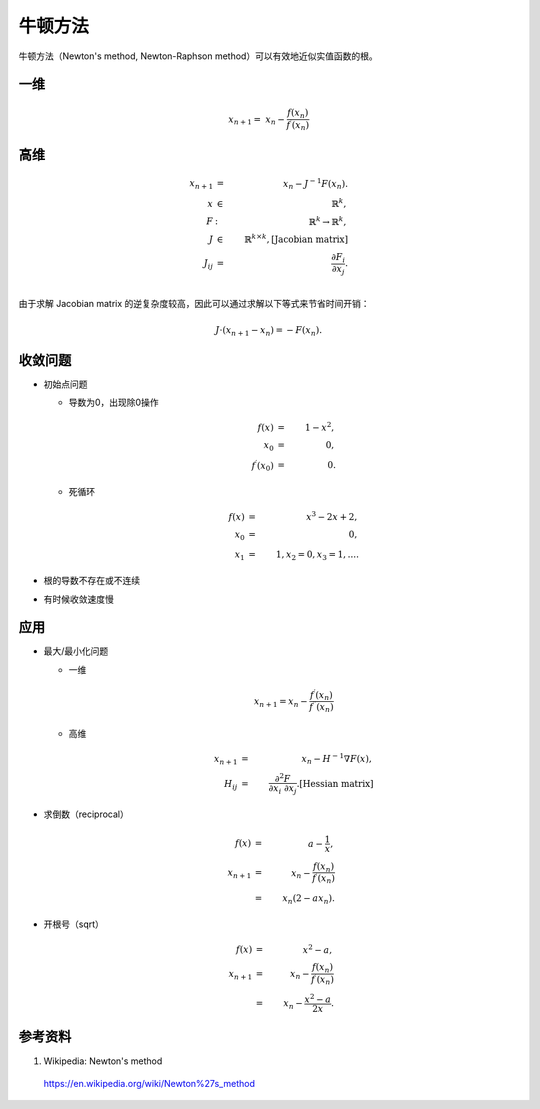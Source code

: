牛顿方法
=============

牛顿方法（Newton's method, Newton-Raphson method）可以有效地近似实值函数的根。


一维
----------

.. math::

    x_{n+1} = \  x_n - \frac{f(x_n)}{f^{\prime}(x_n)}

.. image:: ./05_newton.gif
  :width: 420px
  :align: center


高维
------------

.. math::

    x_{n+1} & = & \  x_n - J^{-1} F(x_n). \\
    x & \in & \ \mathbb{R}^k,\\
    F & : & \ \mathbb{R}^k \rightarrow \mathbb{R}^k, \\
    J & \in & \ \mathbb{R}^{k \times k}, [\text{Jacobian matrix}] \\
    J_{ij} & = & \ \frac{\partial F_i}{\partial x_j}.  \\


由于求解 Jacobian matrix 的逆复杂度较高，因此可以通过求解以下等式来节省时间开销：

.. math::

    J \cdot (x_{n+1} - x_n) = -F(x_n).

收敛问题
------------------

- 初始点问题

  - 导数为0，出现除0操作

    .. math::

        f(x) & = &\  1 - x^2,\\
        x_0 & = &\  0, \\
        f^{\prime}(x_0) & = &\ 0.

  - 死循环

    .. math::

        f(x) & = &\  x^3 - 2x + 2,\\
        x_0 & = &\  0, \\
        x_1 & = &\  1, x_2 = 0, x_3 = 1, ... .

- 根的导数不存在或不连续

- 有时候收敛速度慢

应用
--------------

- 最大/最小化问题

  - 一维

    .. math::

        x_{n+1} = x_n - \frac{f^{\prime}(x_n)}{f^{\prime\prime}(x_n)}

  - 高维

    .. math::

        x_{n+1} & = &\ x_n - H^{-1} \nabla F(x),\\
        H_{ij} & = &\ \frac{\partial^2 F}{\partial x_i \ \partial x_j}. [\text{Hessian matrix}]


- 求倒数（reciprocal）

  .. math::

      f(x) & = &\  a - \frac{1}{x},\\
      x_{n+1} & = &\ x_n - \frac{f(x_n)}{f^{\prime}(x_n)} \\
       & = &\ x_n (2 - a x_n).

- 开根号（sqrt）

  .. math::

      f(x) & = &\  x^2 - a,\\
      x_{n+1} & = &\ x_n - \frac{f(x_n)}{f^{\prime}(x_n)} \\
      & = &\ x_n - \frac{x^2 - a}{2x}.

  .. code-block:: python
    :linenos:

    def Sqrt(a):
      x = a
      while abs(x*x - a) > 1e-3:
          x = x - (x*x - a) / float(2 * x)
      return x


参考资料
---------------

1. Wikipedia: Newton's method

  https://en.wikipedia.org/wiki/Newton%27s_method
